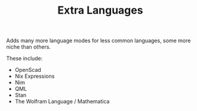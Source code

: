 #+TITLE: Extra Languages

Adds many more language modes for less common languages, some more niche than others.

These include:
- OpenScad
- Nix Expressions
- Nim
- QML
- Stan
- The Wolfram Language / Mathematica
